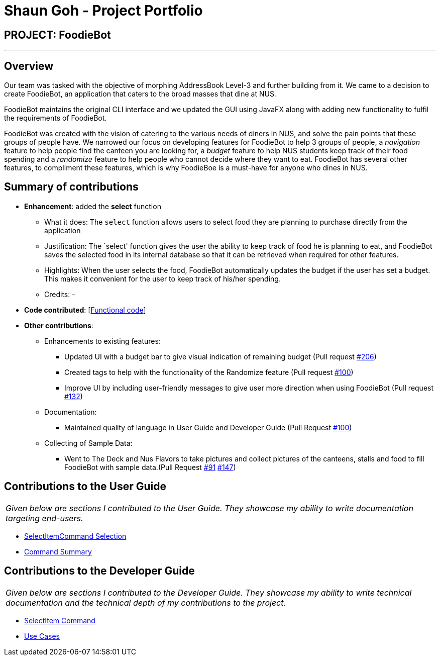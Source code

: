 = Shaun Goh - Project Portfolio
:site-section: AboutUs
:imagesDir: ../images
:stylesDir: ../stylesheets

== PROJECT: FoodieBot

---

== Overview

Our team was tasked with the objective of morphing AddressBook Level-3 and further building from it.
We came to a decision to create FoodieBot, an application that caters to the broad masses that dine at NUS.

FoodieBot maintains the original CLI interface and we updated the GUI using JavaFX along with adding
new functionality to fulfil the requirements of FoodieBot.

FoodieBot was created with the vision of catering to the various needs of diners in NUS, and solve
the pain points that these groups of people have. We narrowed our focus on developing features for FoodieBot
to help 3 groups of people, a _navigation_ feature to help people find the canteen you are looking for, a
_budget_ feature to help NUS students keep track of their food spending and a _randomize_ feature to help
people who cannot decide where they want to eat. FoodieBot has several other features, to compliment these
features, which is why FoodieBoe is a must-have for anyone who dines in NUS.

== Summary of contributions

* *Enhancement*: added the *select* function
** What it does: The `select` function allows users to select food they are planning to purchase directly from
   the application
** Justification: The `select' function gives the user the ability to keep track of food he is planning to eat, and
   FoodieBot saves the selected food in its internal database so that it can be retrieved when required for other features.
** Highlights: When the user selects the food, FoodieBot automatically updates the budget if the user has set a
  budget. This makes it convenient for the user to keep track of his/her spending.
** Credits: -

* *Code contributed*: [https://github.com/AY1920S2-CS2103T-F11-3/main/commits?author=SHAUNGOH97[Functional code]]
[https://github.com/AY1920S2-CS2103T-F11-3/main/commit/de8636e50a4984ffa98ae6ff66e29344cc1b9efa[Test code]]

* *Other contributions*:
** Enhancements to existing features:
*** Updated UI with a budget bar to give visual indication of remaining budget (Pull request https://github.com/AY1920S2-CS2103T-F11-3/main/pull/206[#206])
*** Created tags to help with the functionality of the Randomize feature (Pull request https://github.com/AY1920S2-CS2103T-F11-3/main/pull/100[#100])
*** Improve UI by including user-friendly messages to give user more direction when using FoodieBot (Pull request https://github.com/AY1920S2-CS2103T-F11-3/main/pull/132[#132])
** Documentation:
*** Maintained quality of language in User Guide and Developer Guide (Pull Request https://github.com/AY1920S2-CS2103T-F11-3/main/pull/110[#100])
** Collecting of Sample Data:
*** Went to The Deck and Nus Flavors to take pictures and collect pictures of the canteens, stalls and food to fill
    FoodieBot with sample data.(Pull Request https://github.com/AY1920S2-CS2103T-F11-3/main/pull/91[#91]
    https://github.com/AY1920S2-CS2103T-F11-3/main/pull/147[#147])

== Contributions to the User Guide
|===
|_Given below are sections I contributed to the User Guide. They showcase my ability to write documentation targeting end-users._
|===
* https://github.com/AY1920S2-CS2103T-F11-3/main/blob/master/docs/UserGuide.adoc#46-select-the-food--select[SelectItemCommand Selection]
* https://github.com/AY1920S2-CS2103T-F11-3/main/pull/43[Command Summary]

== Contributions to the Developer Guide
|===
|_Given below are sections I contributed to the Developer Guide. They showcase my ability to write technical documentation and the technical depth of my contributions to the project._
|===
* https://github.com/AY1920S2-CS2103T-F11-3/main/blob/master/docs/DeveloperGuide.adoc#511-select-command[SelectItem Command]
* https://github.com/AY1920S2-CS2103T-F11-3/main/pull/110/files[Use Cases]
